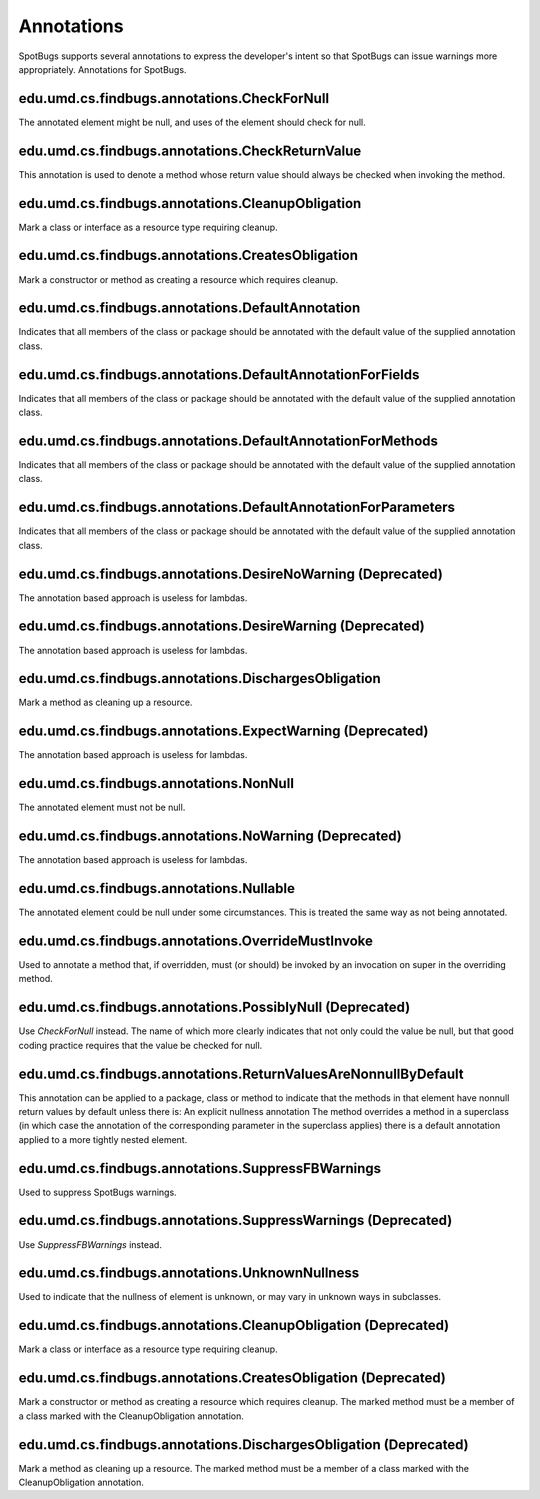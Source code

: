 Annotations
===========

SpotBugs supports several annotations to express the developer's intent so that SpotBugs can issue warnings more appropriately.
Annotations for SpotBugs.

edu.umd.cs.findbugs.annotations.CheckForNull
--------------------------------------------
The annotated element might be null, and uses of the element should check for null.

edu.umd.cs.findbugs.annotations.CheckReturnValue
-------------------------------------------------
This annotation is used to denote a method whose return value should always be checked when invoking the method.

edu.umd.cs.findbugs.annotations.CleanupObligation
-------------------------------------------------
Mark a class or interface as a resource type requiring cleanup.

edu.umd.cs.findbugs.annotations.CreatesObligation
-------------------------------------------------
Mark a constructor or method as creating a resource which requires cleanup.

edu.umd.cs.findbugs.annotations.DefaultAnnotation
-------------------------------------------------
Indicates that all members of the class or package should be annotated with the default value of the supplied annotation class.

edu.umd.cs.findbugs.annotations.DefaultAnnotationForFields
----------------------------------------------------------
Indicates that all members of the class or package should be annotated with the default value of the supplied annotation class.

edu.umd.cs.findbugs.annotations.DefaultAnnotationForMethods
-----------------------------------------------------------
Indicates that all members of the class or package should be annotated with the default value of the supplied annotation class.

edu.umd.cs.findbugs.annotations.DefaultAnnotationForParameters
--------------------------------------------------------------
Indicates that all members of the class or package should be annotated with the default value of the supplied annotation class.

edu.umd.cs.findbugs.annotations.DesireNoWarning (Deprecated)
------------------------------------------------------------
The annotation based approach is useless for lambdas.

edu.umd.cs.findbugs.annotations.DesireWarning (Deprecated)
----------------------------------------------------------
The annotation based approach is useless for lambdas.

edu.umd.cs.findbugs.annotations.DischargesObligation
----------------------------------------------------
Mark a method as cleaning up a resource.

edu.umd.cs.findbugs.annotations.ExpectWarning (Deprecated)
----------------------------------------------------------
The annotation based approach is useless for lambdas.

edu.umd.cs.findbugs.annotations.NonNull
---------------------------------------
The annotated element must not be null.

edu.umd.cs.findbugs.annotations.NoWarning (Deprecated)
------------------------------------------------------
The annotation based approach is useless for lambdas.

edu.umd.cs.findbugs.annotations.Nullable
----------------------------------------
The annotated element could be null under some circumstances.
This is treated the same way as not being annotated.

edu.umd.cs.findbugs.annotations.OverrideMustInvoke
--------------------------------------------------
Used to annotate a method that, if overridden, must (or should) be invoked by an invocation on super in the overriding method.

edu.umd.cs.findbugs.annotations.PossiblyNull (Deprecated)
---------------------------------------------------------
Use `CheckForNull` instead. 
The name of which more clearly indicates that not only could the value be null, 
but that good coding practice requires that the value be checked for null.

edu.umd.cs.findbugs.annotations.ReturnValuesAreNonnullByDefault
---------------------------------------------------------------
This annotation can be applied to a package, class or method to indicate that the methods in that element have nonnull return 
values by default unless there is: An explicit nullness annotation The method overrides a method in a superclass 
(in which case the annotation of the corresponding parameter in the superclass applies) there is a default annotation applied 
to a more tightly nested element.

edu.umd.cs.findbugs.annotations.SuppressFBWarnings
--------------------------------------------------
Used to suppress SpotBugs warnings.

edu.umd.cs.findbugs.annotations.SuppressWarnings (Deprecated)
-------------------------------------------------------------
Use `SuppressFBWarnings` instead.

edu.umd.cs.findbugs.annotations.UnknownNullness
-----------------------------------------------
Used to indicate that the nullness of element is unknown, or may vary in unknown ways in subclasses.


edu.umd.cs.findbugs.annotations.CleanupObligation (Deprecated)
--------------------------------------------------------------
Mark a class or interface as a resource type requiring cleanup.

edu.umd.cs.findbugs.annotations.CreatesObligation (Deprecated)
--------------------------------------------------------------
Mark a constructor or method as creating a resource which requires cleanup. 
The marked method must be a member of a class marked with the CleanupObligation annotation.

edu.umd.cs.findbugs.annotations.DischargesObligation (Deprecated)
-----------------------------------------------------------------
Mark a method as cleaning up a resource. The marked method must be a member of a class marked with the CleanupObligation annotation.
